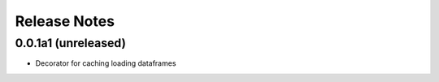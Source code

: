 Release Notes
=============

0.0.1a1 (unreleased)
---------------------

* Decorator for caching loading dataframes
